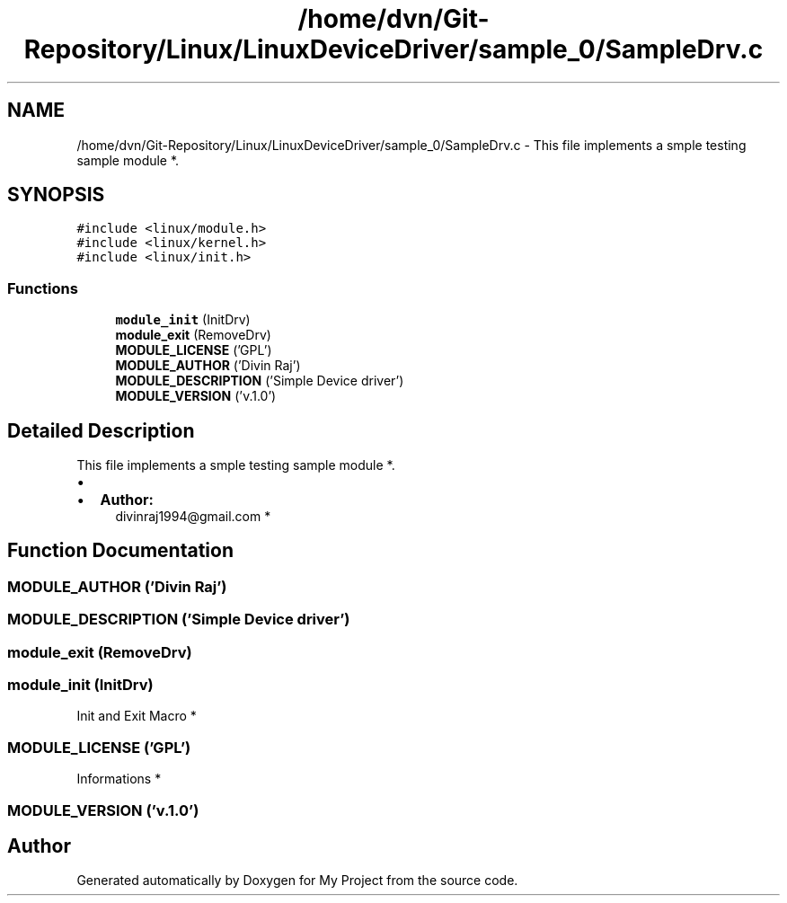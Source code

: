 .TH "/home/dvn/Git-Repository/Linux/LinuxDeviceDriver/sample_0/SampleDrv.c" 3 "Mon May 25 2020" "My Project" \" -*- nroff -*-
.ad l
.nh
.SH NAME
/home/dvn/Git-Repository/Linux/LinuxDeviceDriver/sample_0/SampleDrv.c \- This file implements a smple testing sample module *\&.  

.SH SYNOPSIS
.br
.PP
\fC#include <linux/module\&.h>\fP
.br
\fC#include <linux/kernel\&.h>\fP
.br
\fC#include <linux/init\&.h>\fP
.br

.SS "Functions"

.in +1c
.ti -1c
.RI "\fBmodule_init\fP (InitDrv)"
.br
.ti -1c
.RI "\fBmodule_exit\fP (RemoveDrv)"
.br
.ti -1c
.RI "\fBMODULE_LICENSE\fP ('GPL')"
.br
.ti -1c
.RI "\fBMODULE_AUTHOR\fP ('Divin Raj')"
.br
.ti -1c
.RI "\fBMODULE_DESCRIPTION\fP ('Simple Device driver')"
.br
.ti -1c
.RI "\fBMODULE_VERSION\fP ('v\&.1\&.0')"
.br
.in -1c
.SH "Detailed Description"
.PP 
This file implements a smple testing sample module *\&. 


.PP
.IP "\(bu" 2

.IP "\(bu" 2
\fBAuthor:\fP
.RS 4
divinraj1994@gmail.com * 
.RE
.PP

.PP

.SH "Function Documentation"
.PP 
.SS "MODULE_AUTHOR ('Divin Raj')"

.SS "MODULE_DESCRIPTION ('Simple Device driver')"

.SS "module_exit (RemoveDrv)"

.SS "module_init (InitDrv)"

.PP
  Init and Exit Macro * 
.SS "MODULE_LICENSE ('GPL')"

.PP
  Informations * 
.SS "MODULE_VERSION ('v\&.1\&.0')"

.SH "Author"
.PP 
Generated automatically by Doxygen for My Project from the source code\&.
